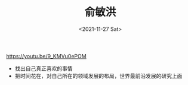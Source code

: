 #+TITLE: 俞敏洪
#+DATE: <2021-11-27 Sat>
#+TAGS[]: 他山之石

[[https://youtu.be/9_KMVu0ePOM]]

- 找出自己真正喜欢的事情
- 把时间花在，对自己所在的领域发展的布局，世界最前沿发展的研究上面
